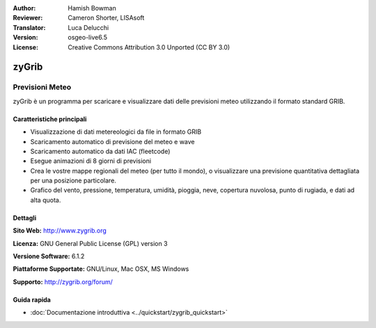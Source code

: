 :Author: Hamish Bowman
:Reviewer: Cameron Shorter, LISAsoft
:Translator: Luca Delucchi
:Version: osgeo-live6.5
:License: Creative Commons Attribution 3.0 Unported  (CC BY 3.0)

.. image:: ../../images/project_logos/logo-zygrib.png
  :scale: 150 %
  :alt: project logo
  :align: right
  :target: http://www.zygrib.org

zyGrib
================================================================================

Previsioni Meteo
~~~~~~~~~~~~~~~~~~~~~~~~~~~~~~~~~~~~~~~~~~~~~~~~~~~~~~~~~~~~~~~~~~~~~~~~~~~~~~~~

zyGrib è un programma per scaricare e visualizzare dati delle previsioni meteo
utilizzando il formato standard GRIB.

Caratteristiche principali
--------------------------------------------------------------------------------

.. image:: ../../images/screenshots/1024x768/zygrib_xynthia_010b.jpg
  :scale: 40 %
  :alt: screenshot
  :align: right

* Visualizzazione di dati metereologici da file in formato GRIB
* Scaricamento automatico di previsione del meteo e wave
* Scaricamento automatico da dati IAC (fleetcode)
* Esegue animazioni di 8 giorni di previsioni
* Crea le vostre mappe regionali del meteo (per tutto il mondo), o visualizzare una previsione quantitativa dettagliata per una posizione particolare.
* Grafico del vento, pressione, temperatura, umidità, pioggia, neve, copertura nuvolosa, punto di rugiada, e dati ad alta quota.

Dettagli
--------------------------------------------------------------------------------

**Sito Web:** http://www.zygrib.org

**Licenza:** GNU General Public License (GPL) version 3

**Versione Software:** 6.1.2

**Piattaforme Supportate:** GNU/Linux, Mac OSX, MS Windows

**Supporto:** http://zygrib.org/forum/


Guida rapida
--------------------------------------------------------------------------------

* :doc:`Documentazione introduttiva <../quickstart/zygrib_quickstart>`

